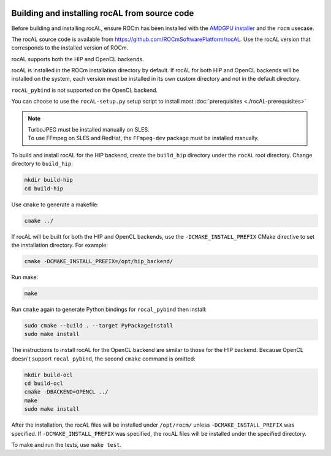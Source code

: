  .. meta::
  :description: rocAL building and installing
  :keywords: rocAL, ROCm, API, documentation

.. _install:

********************************************************************
Building and installing rocAL from source code
********************************************************************

Before building and installing rocAL, ensure ROCm has been installed with the `AMDGPU installer <https://rocm.docs.amd.com/projects/install-on-linux/en/latest/how-to/amdgpu-install.html>`_ and the ``rocm`` usecase.

The rocAL source code is available from `https://github.com/ROCmSoftwarePlatform/rocAL <https://github.com/ROCmSoftwarePlatform/rocAL>`_. Use the rocAL version that corresponds to the installed version of ROCm.


rocAL supports both the HIP and OpenCL backends. 

rocAL is installed in the ROCm installation directory by default. If rocAL for both HIP and OpenCL backends will be installed on the system, each version must be installed in its own custom directory and not in the default directory. 


``rocAL_pybind`` is not supported on the OpenCL backend.

You can choose to use the |setup| setup script to install most :doc:`prerequisites <./rocAL-prerequisites>`


.. note::
  
  | TurboJPEG must be installed manually on SLES. 
  | To use FFmpeg on SLES and RedHat, the ``FFmpeg-dev`` package must be installed manually.


To build and install rocAL for the HIP backend, create the ``build_hip`` directory under the ``rocAL`` root directory. Change directory to ``build_hip``:

.. code:: shell
 
    mkdir build-hip
    cd build-hip

Use ``cmake`` to generate a makefile: 

.. code:: shell
  
    cmake ../

If rocAL will be built for both the HIP and OpenCL backends, use the ``-DCMAKE_INSTALL_PREFIX`` CMake directive to set the installation directory. For example:

.. code:: shell

    cmake -DCMAKE_INSTALL_PREFIX=/opt/hip_backend/


Run make:

.. code:: shell

    make 

Run ``cmake`` again to generate Python bindings for ``rocal_pybind`` then install:

.. code:: shell

  sudo cmake --build . --target PyPackageInstall
  sudo make install

The instructions to install rocAL for the OpenCL backend are similar to those for the HIP backend. Because OpenCL doesn't support ``rocal_pybind``, the second ``cmake`` command is omitted:

.. code:: shell

  mkdir build-ocl
  cd build-ocl
  cmake -DBACKEND=OPENCL ../
  make
  sudo make install

After the installation, the rocAL files will be installed under ``/opt/rocm/`` unless ``-DCMAKE_INSTALL_PREFIX`` was specified. If ``-DCMAKE_INSTALL_PREFIX`` was specified, the rocAL files will be installed under the specified directory.


To make and run the tests, use ``make test``.

.. |setup| replace:: ``rocAL-setup.py``
.. _openvx: https://github.com/ROCm/rocAL/blob/develop/rocAL-setup.py
